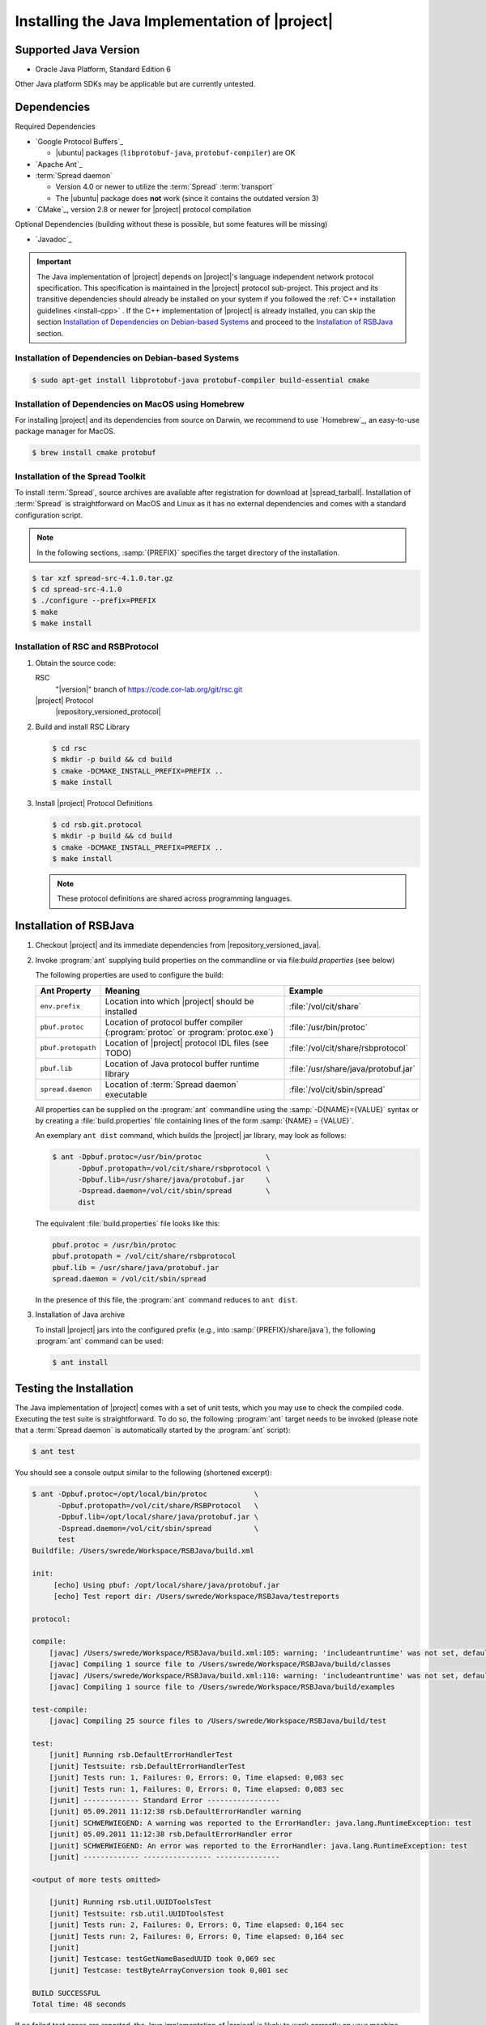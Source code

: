 .. _install-java:

================================================
 Installing the Java Implementation of |project|
================================================

Supported Java Version
======================

* Oracle Java Platform, Standard Edition 6

Other Java platform SDKs may be applicable but are currently untested.

Dependencies
============

Required Dependencies

* `Google Protocol Buffers`_

  * |ubuntu| packages (``libprotobuf-java``,
    ``protobuf-compiler``) are OK

* `Apache Ant`_

* :term:`Spread daemon`

  * Version 4.0 or newer to utilize the :term:`Spread`
    :term:`transport`
  * The |ubuntu| package does **not** work (since it
    contains the outdated version 3)

* `CMake`_, version 2.8 or newer for |project| protocol compilation

Optional Dependencies (building without these is possible, but some
features will be missing)

* `Javadoc`_

.. important::

   The Java implementation of |project| depends on |project|'s
   language independent network protocol specification. This
   specification is maintained in the |project| protocol
   sub-project. This project and its transitive dependencies should
   already be installed on your system if you followed the :ref:`C++
   installation guidelines <install-cpp>` . If the C++ implementation
   of |project| is already installed, you can skip the section
   `Installation of Dependencies on Debian-based Systems`_ and proceed
   to the `Installation of RSBJava`_ section.

Installation of Dependencies on Debian-based Systems
----------------------------------------------------

.. code-block:: sh

   $ sudo apt-get install libprotobuf-java protobuf-compiler build-essential cmake

Installation of Dependencies on MacOS using Homebrew
----------------------------------------------------

For installing |project| and its dependencies from source on Darwin,
we recommend to use `Homebrew`_, an easy-to-use package manager for
MacOS.

.. code-block:: sh

   $ brew install cmake protobuf

Installation of the Spread Toolkit
----------------------------------

To install :term:`Spread`, source archives are available after
registration for download at |spread_tarball|. Installation of
:term:`Spread` is straightforward on MacOS and Linux as it has no
external dependencies and comes with a standard configuration script.

.. note::

   In the following sections, :samp:`{PREFIX}` specifies the target
   directory of the installation.

.. code-block:: sh

   $ tar xzf spread-src-4.1.0.tar.gz
   $ cd spread-src-4.1.0
   $ ./configure --prefix=PREFIX
   $ make
   $ make install

Installation of RSC and RSBProtocol
-----------------------------------

#. Obtain the source code:

   RSC
     "|version|" branch of https://code.cor-lab.org/git/rsc.git

   |project| Protocol
     |repository_versioned_protocol|

#. Build and install RSC Library

   .. code-block:: sh

      $ cd rsc
      $ mkdir -p build && cd build
      $ cmake -DCMAKE_INSTALL_PREFIX=PREFIX ..
      $ make install

#. Install |project| Protocol Definitions

   .. code-block:: sh

      $ cd rsb.git.protocol
      $ mkdir -p build && cd build
      $ cmake -DCMAKE_INSTALL_PREFIX=PREFIX ..
      $ make install

   .. note::

      These protocol definitions are shared across programming
      languages.


Installation of RSBJava
=======================

#. Checkout |project| and its immediate dependencies from
   |repository_versioned_java|.

#. Invoke :program:`ant` supplying build properties on the commandline
   or via file:`build.properties` (see below)

   The following properties are used to configure the build:

   ==================  =================================================================================  ====================================
   Ant Property        Meaning                                                                            Example
   ==================  =================================================================================  ====================================
   ``env.prefix``      Location into which |project| should be installed                                  :file:`/vol/cit/share`
   ``pbuf.protoc``     Location of protocol buffer compiler (:program:`protoc` or :program:`protoc.exe`)  :file:`/usr/bin/protoc`
   ``pbuf.protopath``  Location of |project| protocol IDL files (see TODO)                                :file:`/vol/cit/share/rsbprotocol`
   ``pbuf.lib``        Location of Java protocol buffer runtime library                                   :file:`/usr/share/java/protobuf.jar`
   ``spread.daemon``   Location of :term:`Spread daemon` executable                                       :file:`/vol/cit/sbin/spread`
   ==================  =================================================================================  ====================================

   All properties can be supplied on the :program:`ant` commandline
   using the :samp:`-D{NAME}={VALUE}` syntax or by creating a
   :file:`build.properties` file containing lines of the form
   :samp:`{NAME} = {VALUE}`.

   An exemplary ``ant dist`` command, which builds the |project| jar
   library, may look as follows:

   .. code-block:: sh

      $ ant -Dpbuf.protoc=/usr/bin/protoc               \
            -Dpbuf.protopath=/vol/cit/share/rsbprotocol \
            -Dpbuf.lib=/usr/share/java/protobuf.jar     \
            -Dspread.daemon=/vol/cit/sbin/spread        \
            dist

   The equivalent :file:`build.properties` file looks like this:

   .. code-block:: ini

      pbuf.protoc = /usr/bin/protoc
      pbuf.protopath = /vol/cit/share/rsbprotocol
      pbuf.lib = /usr/share/java/protobuf.jar
      spread.daemon = /vol/cit/sbin/spread

   In the presence of this file, the :program:`ant` command reduces to
   ``ant dist``.

#. Installation of Java archive

   To install |project| jars into the configured prefix (e.g., into
   :samp:`{PREFIX}/share/java`), the following :program:`ant` command
   can be used:

   .. code-block:: sh

      $ ant install

Testing the Installation
========================

The Java implementation of |project| comes with a set of unit tests,
which you may use to check the compiled code. Executing the test suite
is straightforward.  To do so, the following :program:`ant` target
needs to be invoked (please note that a :term:`Spread daemon` is
automatically started by the :program:`ant` script):

.. code-block:: sh

   $ ant test

You should see a console output similar to the following (shortened
excerpt):

.. code-block:: sh

   $ ant -Dpbuf.protoc=/opt/local/bin/protoc           \
         -Dpbuf.protopath=/vol/cit/share/RSBProtocol   \
         -Dpbuf.lib=/opt/local/share/java/protobuf.jar \
         -Dspread.daemon=/vol/cit/sbin/spread          \
         test
   Buildfile: /Users/swrede/Workspace/RSBJava/build.xml

   init:
        [echo] Using pbuf: /opt/local/share/java/protobuf.jar
        [echo] Test report dir: /Users/swrede/Workspace/RSBJava/testreports

   protocol:

   compile:
       [javac] /Users/swrede/Workspace/RSBJava/build.xml:105: warning: 'includeantruntime' was not set, defaulting to build.sysclasspath=last; set to false for repeatable builds
       [javac] Compiling 1 source file to /Users/swrede/Workspace/RSBJava/build/classes
       [javac] /Users/swrede/Workspace/RSBJava/build.xml:110: warning: 'includeantruntime' was not set, defaulting to build.sysclasspath=last; set to false for repeatable builds
       [javac] Compiling 1 source file to /Users/swrede/Workspace/RSBJava/build/examples

   test-compile:
       [javac] Compiling 25 source files to /Users/swrede/Workspace/RSBJava/build/test

   test:
       [junit] Running rsb.DefaultErrorHandlerTest
       [junit] Testsuite: rsb.DefaultErrorHandlerTest
       [junit] Tests run: 1, Failures: 0, Errors: 0, Time elapsed: 0,083 sec
       [junit] Tests run: 1, Failures: 0, Errors: 0, Time elapsed: 0,083 sec
       [junit] ------------- Standard Error -----------------
       [junit] 05.09.2011 11:12:38 rsb.DefaultErrorHandler warning
       [junit] SCHWERWIEGEND: A warning was reported to the ErrorHandler: java.lang.RuntimeException: test
       [junit] 05.09.2011 11:12:38 rsb.DefaultErrorHandler error
       [junit] SCHWERWIEGEND: An error was reported to the ErrorHandler: java.lang.RuntimeException: test
       [junit] ------------- ---------------- ---------------

   <output of more tests omitted>

       [junit] Running rsb.util.UUIDToolsTest
       [junit] Testsuite: rsb.util.UUIDToolsTest
       [junit] Tests run: 2, Failures: 0, Errors: 0, Time elapsed: 0,164 sec
       [junit] Tests run: 2, Failures: 0, Errors: 0, Time elapsed: 0,164 sec
       [junit]
       [junit] Testcase: testGetNameBasedUUID took 0,069 sec
       [junit] Testcase: testByteArrayConversion took 0,001 sec

   BUILD SUCCESSFUL
   Total time: 48 seconds

If no failed test cases are reported, the Java implementation of
|project| is likely to work correctly on your machine.

